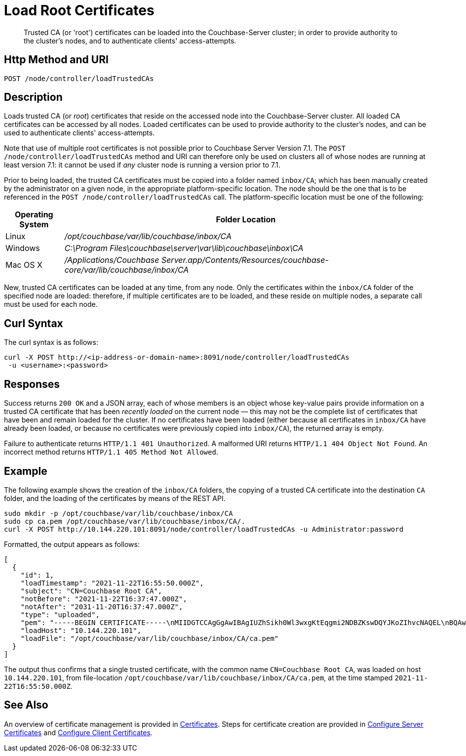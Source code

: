 = Load Root Certificates
:description: Trusted CA (or 'root') certificates can be loaded into the Couchbase-Server cluster; in order to provide authority to the cluster's nodes, and to authenticate clients' access-attempts.
:page-topic-type: reference

[abstract]
{description}

[#http-method-and-uri]
== Http Method and URI

----
POST /node/controller/loadTrustedCAs
----

[#description]
== Description

Loads trusted CA (or _root_) certificates that reside on the accessed node into the Couchbase-Server cluster.
All loaded CA certificates can be accessed by all nodes.
Loaded certificates can be used to provide authority to the cluster's nodes, and can be used to authenticate clients' access-attempts.

Note that use of multiple root certificates is not possible prior to Couchbase Server Version 7.1.
The `POST /node/controller/loadTrustedCAs` method and URI can therefore only be used on clusters all of whose nodes are running at least version 7.1: it cannot be used if _any_ cluster node is running a version prior to 7.1.

Prior to being loaded, the trusted CA certificates must be copied into a folder named `inbox/CA`; which has been manually created by the administrator on a given node, in the appropriate platform-specific location.
The node should be the one that is to be referenced in the `POST /node/controller/loadTrustedCAs` call.
The platform-specific location must be one of the following:

[cols="50,313"]
|===
| Operating System | Folder Location

| Linux
| [.path]_/opt/couchbase/var/lib/couchbase/inbox/CA_

| Windows
| [.path]_C:\Program Files\couchbase\server\var\lib\couchbase\inbox\CA_

| Mac OS X
| [.path]_/Applications/Couchbase Server.app/Contents/Resources/couchbase-core/var/lib/couchbase/inbox/CA_
|===

New, trusted CA certificates can be loaded at any time, from any node.
Only the certificates within the `inbox/CA` folder of the specified node are loaded: therefore, if multiple certificates are to be loaded, and these reside on multiple nodes, a separate call must be used for each node.

[#curl-syntax]
== Curl Syntax

The curl syntax is as follows:

----
curl -X POST http://<ip-address-or-domain-name>:8091/node/controller/loadTrustedCAs
 -u <username>:<password>
----

[#responses]
== Responses

Success returns `200 OK` and a JSON array, each of whose members is an object whose key-value pairs provide information on a trusted CA certificate that has been _recently loaded_ on the current node &#8212; this may not be the complete list of certificates that have been and remain loaded for the cluster.
If no certificates have been loaded (either because all certificates in `inbox/CA` have already been loaded, or because no certificates were previously copied into `inbox/CA`), the returned array is empty.

Failure to authenticate returns `HTTP/1.1 401 Unauthorized`.
A malformed URI returns `HTTP/1.1 404 Object Not Found`.
An incorrect method returns `HTTP/1.1 405 Method Not Allowed`.

[#example]
== Example

The following example shows the creation of the `inbox/CA` folders, the copying of a trusted CA certificate into the destination `CA` folder, and the loading of the certificates by means of the REST API.

----
sudo mkdir -p /opt/couchbase/var/lib/couchbase/inbox/CA
sudo cp ca.pem /opt/couchbase/var/lib/couchbase/inbox/CA/.
curl -X POST http://10.144.220.101:8091/node/controller/loadTrustedCAs -u Administrator:password
----

Formatted, the output appears as follows:

----
[
  {
    "id": 1,
    "loadTimestamp": "2021-11-22T16:55:50.000Z",
    "subject": "CN=Couchbase Root CA",
    "notBefore": "2021-11-22T16:37:47.000Z",
    "notAfter": "2031-11-20T16:37:47.000Z",
    "type": "uploaded",
    "pem": "-----BEGIN CERTIFICATE-----\nMIIDGTCCAgGgAwIBAgIUZhSikh0Wl3wxgKtEqgmi2NDBZKswDQYJKoZIhvcNAQEL\nBQAwHDEaMBgGA1UEAwwRQ291Y2hiYXNlIFJvb3QgQ0EwHhcNMjExMTIyMTYzNzQ3\nWhcNMzExMTIwMTYzNzQ3WjAcMRowGAYDVQQDDBFDb3VjaGJhc2UgUm9vdCBDQTCC\nASIwDQYJKoZIhvcNAQEBBQADggEPADCCAQoCggEBAMso+6juWKMLD7HDuoiGDGeU\nldjh6bZEkXsYAmFEziZnreEONoGr3ZS1MtOro2F6dPM6QDKkSlhG7DogYGz96xPG\niLWWKuMUhhbqVkzjScYhg4FEsm356j8zVt6orn4D6BaT3RKaYP+SQP802t7/Jv6Y\nGjIl9+HUDMiwJ0qx5kci208mZacjrI/iw05f89IgB9mj4l81nb2DJXcuyfZFmYYV\nx8NcxbIWbfCFZDlftWNDkyyrjM1nM8MgSxXJLFCLLLRyYKfiS4h9ikzUM87hPXC+\ntj1Lpnbq5RQKAUHTaR7Sx9pWB/iB4tv3+Rk6lpDSLox5E36DxaTqJdgYnvonyVkC\nAwEAAaNTMFEwHQYDVR0OBBYEFIqaO4ZZnPAI9xfup7MeNB77+j9cMB8GA1UdIwQY\nMBaAFIqaO4ZZnPAI9xfup7MeNB77+j9cMA8GA1UdEwEB/wQFMAMBAf8wDQYJKoZI\nhvcNAQELBQADggEBAMgN7PZlf88L3YV5pBQQb+t4p59Gagsw8Rt8z0XNTlVAPqd5\nkCU3KRJvf1AioQHGcvoKlAL9lIOzbeSmxUcWxg9UV5lPtDkIIISMFBajYDdwKGgy\nu0T9FVpwbXEM9hfLr0aDCQwWCw7u8j/hPTNMo0vqaH9ApS0Y/CR/bLR9PBhorR7G\naCOj4Nd5yrptbZjgvctvE1QxzulEOcndXMwUipV+LluO0AbtCym+07O0oScT5g5A\n9HC3NIyKRMvqQjzSjz/ddahdL3jBgImN+dSJDGQjCL/gl5jcuACHKtHcdoqmIGmZ\nRDy/b+3vQ/g1+iwfq+m6m0pZHIzilIoHM8jMzjI=\n-----END CERTIFICATE-----\n\n",
    "loadHost": "10.144.220.101",
    "loadFile": "/opt/couchbase/var/lib/couchbase/inbox/CA/ca.pem"
  }
]
----

The output thus confirms that a single trusted certificate, with the common name `CN=Couchbase Root CA`, was loaded on host `10.144.220.101`, from file-location `/opt/couchbase/var/lib/couchbase/inbox/CA/ca.pem`, at the time stamped `2021-11-22T16:55:50.000Z`.

[#see-also]
== See Also

An overview of certificate management is provided in xref:learn:security/certificates.adoc[Certificates].
Steps for certificate creation are provided in xref:manage:manage-security/configure-server-certificates.adoc[Configure Server Certificates] and xref:manage:manage-security/configure-client-certificates.adoc[Configure Client Certificates].
